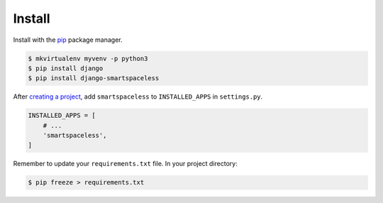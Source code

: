 .. _install:

Install
*******

Install with the `pip <https://pip.pypa.io/en/stable/>`_ package manager.

.. code-block:: bash

   $ mkvirtualenv myvenv -p python3
   $ pip install django
   $ pip install django-smartspaceless

After `creating a project <https://docs.djangoproject.com/en/1.10/intro/tutorial01/>`_, add ``smartspaceless`` to ``INSTALLED_APPS`` in ``settings.py``.

.. code-block:: python

   INSTALLED_APPS = [
       # ...
       'smartspaceless',
   ]

Remember to update your ``requirements.txt`` file. In your project directory:

.. code-block:: bash

   $ pip freeze > requirements.txt
